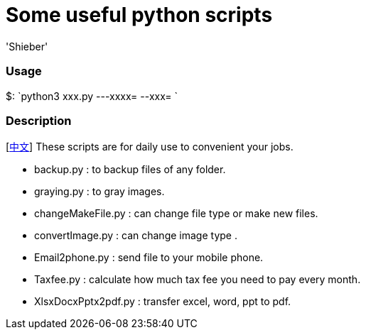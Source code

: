 # Some useful python scripts 
:experimental:
:author: 'Shieber'
:date: '2020.03.31'


### Usage
$: `python3 xxx.py ---xxxx=  --xxx= `

### Description
[link:README_CN.adoc[中文]] These scripts are for daily use to convenient your jobs.

* backup.py : to backup files of any folder.
* graying.py : to gray images.
* changeMakeFile.py : can change file type or make new files.
* convertImage.py : can change image type .
* Email2phone.py : send file to your mobile phone. 
* Taxfee.py : calculate how much tax fee you need to pay every month.
* XlsxDocxPptx2pdf.py : transfer excel, word, ppt to pdf. 
